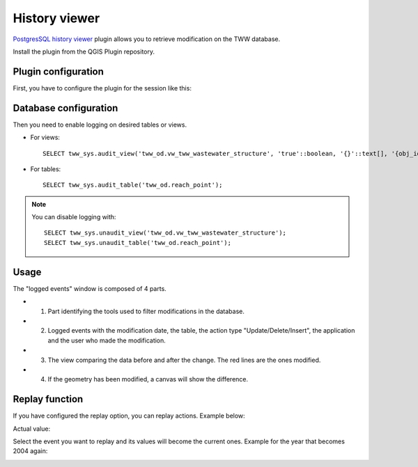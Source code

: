 History viewer
==============

`PostgresSQL history viewer <https://github.com/qwat/pg-history-viewer>`_ plugin allows you to retrieve modification on the TWW database.

Install the plugin from the QGIS Plugin repository.

.. image:: img/history_viewer_plugin.jpg


Plugin configuration
--------------------

.. image:: img/history_viewer_menu.jpg

First, you have to configure the plugin for the session like this:

.. image:: img/pg_hv_configuration.png


Database configuration
----------------------

Then you need to enable logging on desired tables or views.

* For views::

   SELECT tww_sys.audit_view('tww_od.vw_tww_wastewater_structure', 'true'::boolean, '{}'::text[], '{obj_id}'::text[]);

* For tables::

   SELECT tww_sys.audit_table('tww_od.reach_point');

.. note::

 You can disable logging with::

   SELECT tww_sys.unaudit_view('tww_od.vw_tww_wastewater_structure');
   SELECT tww_sys.unaudit_table('tww_od.reach_point');

Usage
-----

The "logged events" window is composed of 4 parts.

.. image:: img/pg_hv_history.png

- 1. Part identifying the tools used to filter modifications in the database.
- 2. Logged events with the modification date, the table, the action type "Update/Delete/Insert", the application and the user who made the modification.
- 3. The view comparing the data before and after the change. The red lines are the ones modified.
- 4. If the geometry has been modified, a canvas will show the difference.

Replay function
---------------

If you have configured the replay option, you can replay actions. Example below:

Actual value:

.. image:: img/pg_hv_replay_before.png

Select the event you want to replay and its values will become the current ones. Example for the year that becomes 2004 again:

.. image:: img/pg_hv_replay_after.png
